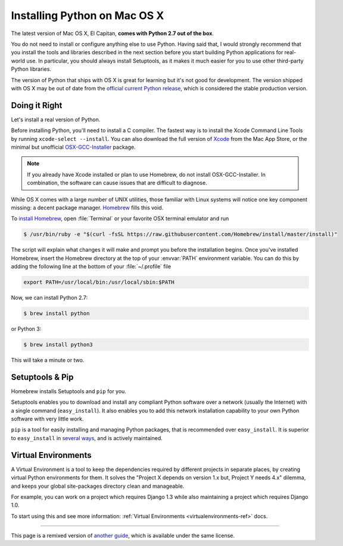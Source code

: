 .. _install-osx:

Installing Python on Mac OS X
=============================

The latest version of Mac OS X, El Capitan, **comes with Python 2.7 out of the box**.

You do not need to install or configure anything else to use Python. Having
said that, I would strongly recommend that you install the tools and libraries
described in the next section before you start building Python applications
for real-world use. In particular, you should always install Setuptools, as it
makes it much easier for you to use other third-party Python libraries.

The version of Python that ships with OS X is great for learning but it's not
good for development. The version shipped with OS X may be out of date from the
`official current Python release <https://www.python.org/downloads/mac-osx/>`_,
which is considered the stable production version.

Doing it Right
--------------

Let's install a real version of Python.

Before installing Python, you'll need to install a C compiler. The fastest way
is to install the Xcode Command Line Tools by running
``xcode-select --install``. You can also download the full version of
`Xcode <http://developer.apple.com/xcode/>`_ from the Mac App Store, or the
minimal but unofficial
`OSX-GCC-Installer <https://github.com/kennethreitz/osx-gcc-installer#readme>`_
package.

.. note::
    If you already have Xcode installed or plan to use Homebrew, do not install
    OSX-GCC-Installer. In combination, the software can cause issues that are
    difficult to diagnose.

While OS X comes with a large number of UNIX utilities, those familiar with
Linux systems will notice one key component missing: a decent package manager.
`Homebrew <http://brew.sh>`_ fills this void.

To `install Homebrew <http://brew.sh/#install>`_, open :file:`Terminal` or
your favorite OSX terminal emulator and run

.. code-block:: console

    $ /usr/bin/ruby -e "$(curl -fsSL https://raw.githubusercontent.com/Homebrew/install/master/install)"

The script will explain what changes it will make and prompt you before the
installation begins.
Once you've installed Homebrew, insert the Homebrew directory at the top
of your :envvar:`PATH` environment variable. You can do this by adding the following
line at the bottom of your :file:`~/.profile` file

.. code-block:: console

    export PATH=/usr/local/bin:/usr/local/sbin:$PATH

Now, we can install Python 2.7:

.. code-block:: console

    $ brew install python

or Python 3:

.. code-block:: console

    $ brew install python3

This will take a minute or two. 


Setuptools & Pip
----------------

Homebrew installs Setuptools and ``pip`` for you.

Setuptools enables you to download and install any compliant Python
software over a network (usually the Internet) with a single command
(``easy_install``). It also enables you to add this network installation
capability to your own Python software with very little work.

``pip`` is a tool for easily installing and managing Python packages,
that is recommended over ``easy_install``. It is superior to ``easy_install`` in `several ways <https://python-packaging-user-guide.readthedocs.io/pip_easy_install/#pip-vs-easy-install>`_,
and is actively maintained.


Virtual Environments
--------------------

A Virtual Environment is a tool to keep the dependencies required by different projects 
in separate places, by creating virtual Python environments for them. It solves the 
"Project X depends on version 1.x but, Project Y needs 4.x" dilemma, and keeps 
your global site-packages directory clean and manageable.

For example, you can work on a project which requires Django 1.3 while also
maintaining a project which requires Django 1.0.

To start using this and see more information: :ref:`Virtual Environments <virtualenvironments-ref>` docs. 


--------------------------------

This page is a remixed version of `another guide <http://www.stuartellis.eu/articles/python-development-windows/>`_,
which is available under the same license.
